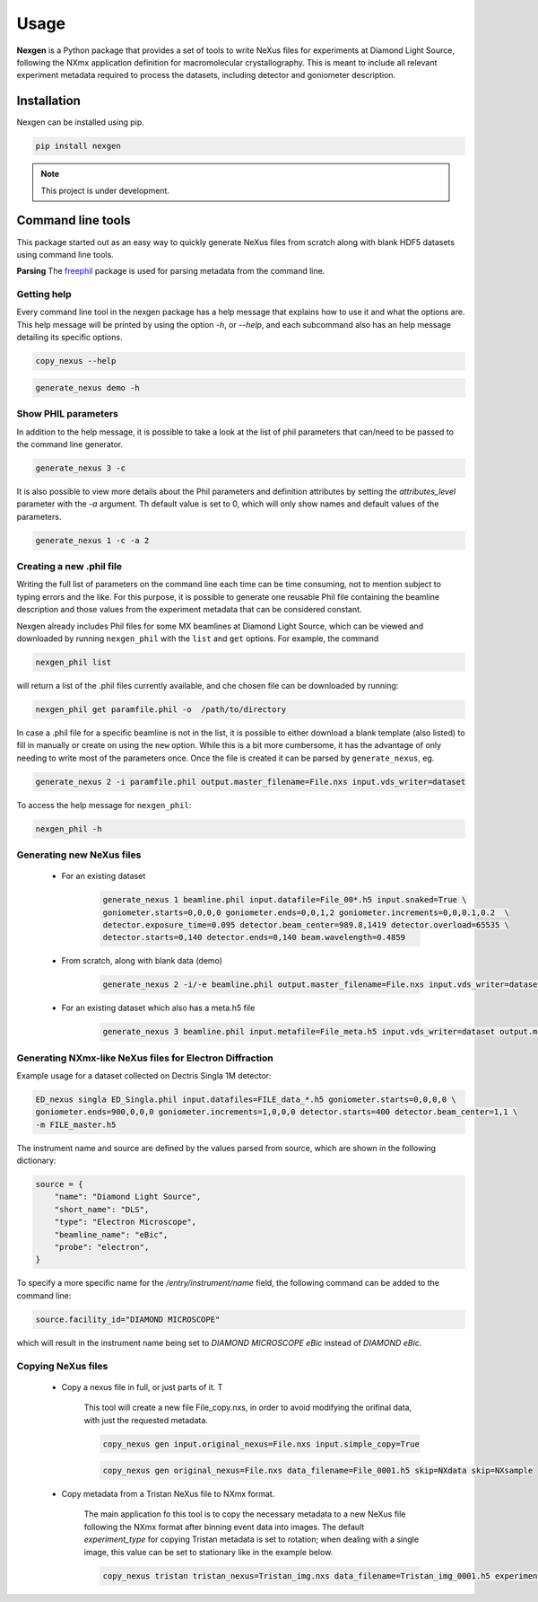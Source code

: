 =====
Usage
=====

**Nexgen** is a Python package that provides a set of tools to write NeXus files for experiments at Diamond Light Source, following
the NXmx application definition for macromolecular crystallography. This is meant to include all relevant experiment metadata
required to process the datasets, including detector and goniometer description.

Installation
------------

Nexgen can be installed using pip.

.. code-block:: console

    pip install nexgen


.. note::
    This project is under development.


Command line tools
------------------

This package started out as an easy way to quickly generate NeXus files from scratch along with blank HDF5 datasets using command line tools.


**Parsing**
The `freephil <https://freephil.readthedocs.io/en/latest/>`_ package is used for parsing metadata from the command line.


Getting help
============

Every command line tool in the nexgen package has a help message that explains how to use it and what the options are.
This help message will be printed by using the option `-h`, or `--help`, and each subcommand also has an help message detailing its specific options.

.. code-block:: console

    copy_nexus --help

.. code-block:: console

    generate_nexus demo -h



Show PHIL parameters
====================
In addition to the help message, it is possible to take a look at the list of phil parameters that can/need to be passed to the command line generator.

.. code-block:: console

    generate_nexus 3 -c

It is also possible to view more details about the Phil parameters and definition attributes by setting the `attributes_level` parameter with the `-a` argument.
Th default value is set to 0, which will only show names and default values of the parameters.

.. code-block:: console

    generate_nexus 1 -c -a 2


Creating a new .phil file
=========================

Writing the full list of parameters on the command line each time can be time consuming, not to mention subject to typing errors and the like.
For this purpose, it is possible to generate one reusable Phil file containing the beamline description and those values from the experiment
metadata that can be considered constant.

Nexgen already includes Phil files for some MX beamlines at Diamond Light Source, which can be viewed and downloaded by running ``nexgen_phil`` with the ``list`` and ``get`` options.
For example, the command

.. code-block:: console

    nexgen_phil list

will return a list of the .phil files currently available, and che chosen file can be downloaded by running:

.. code-block:: console

    nexgen_phil get paramfile.phil -o  /path/to/directory

In case a .phil file for a specific beamline is not in the list, it is possible to either download a blank template (also listed) to fill in manually or create on using the ``new`` option. While this is a bit more cumbersome,
it has the advantage of only needing to write most of the parameters once. Once the file is created it can be parsed by ``generate_nexus``, eg.

.. code-block:: console

    generate_nexus 2 -i paramfile.phil output.master_filename=File.nxs input.vds_writer=dataset

To access the help message for ``nexgen_phil``:

.. code-block:: console

    nexgen_phil -h

Generating new NeXus files
==========================

 - For an existing dataset

    .. code-block:: console

        generate_nexus 1 beamline.phil input.datafile=File_00*.h5 input.snaked=True \
        goniometer.starts=0,0,0,0 goniometer.ends=0,0,1,2 goniometer.increments=0,0,0.1,0.2  \
        detector.exposure_time=0.095 detector.beam_center=989.8,1419 detector.overload=65535 \
        detector.starts=0,140 detector.ends=0,140 beam.wavelength=0.4859

 - From scratch, along with blank data (demo)

    .. code-block:: console

        generate_nexus 2 -i/-e beamline.phil output.master_filename=File.nxs input.vds_writer=dataset (etc...)

 - For an existing dataset which also has a meta.h5 file

    .. code-block:: console

        generate_nexus 3 beamline.phil input.metafile=File_meta.h5 input.vds_writer=dataset output.master_filename=/path/to/File.nxs

Generating NXmx-like NeXus files for Electron Diffraction
=========================================================

Example usage for a dataset collected on Dectris Singla 1M detector:

.. code-block:: console

    ED_nexus singla ED_Singla.phil input.datafiles=FILE_data_*.h5 goniometer.starts=0,0,0,0 \
    goniometer.ends=900,0,0,0 goniometer.increments=1,0,0,0 detector.starts=400 detector.beam_center=1,1 \
    -m FILE_master.h5

The instrument name and source are defined by the values parsed from source, which are shown in the following dictionary:

.. code-block:: python

    source = {
        "name": "Diamond Light Source",
        "short_name": "DLS",
        "type": "Electron Microscope",
        "beamline_name": "eBic",
        "probe": "electron",
    }


To specify a more specific name for the `/entry/instrument/name` field, the following command can be added to the command line:

.. code-block:: console

    source.facility_id="DIAMOND MICROSCOPE"

which will result in the instrument name being set to `DIAMOND MICROSCOPE eBic` instead of `DIAMOND eBic`.


Copying NeXus files
===================

 - Copy a nexus file in full, or just parts of it. T

    This tool will create a new file File_copy.nxs, in order to avoid modifying the orifinal data, with just the requested metadata.

    .. code-block:: console

        copy_nexus gen input.original_nexus=File.nxs input.simple_copy=True

    .. code-block:: console

        copy_nexus gen original_nexus=File.nxs data_filename=File_0001.h5 skip=NXdata skip=NXsample

 - Copy metadata from a Tristan NeXus file to NXmx format.

    The main application fo this tool is to copy the necessary metadata to a new NeXus file following the NXmx format after binning event data into images.
    The default `experiment_type` for copying Tristan metadata is set to rotation; when dealing with a single image, this value can be set to stationary like in the example below.

    .. code-block:: console

        copy_nexus tristan tristan_nexus=Tristan_img.nxs data_filename=Tristan_img_0001.h5 experiment_type=stationary

